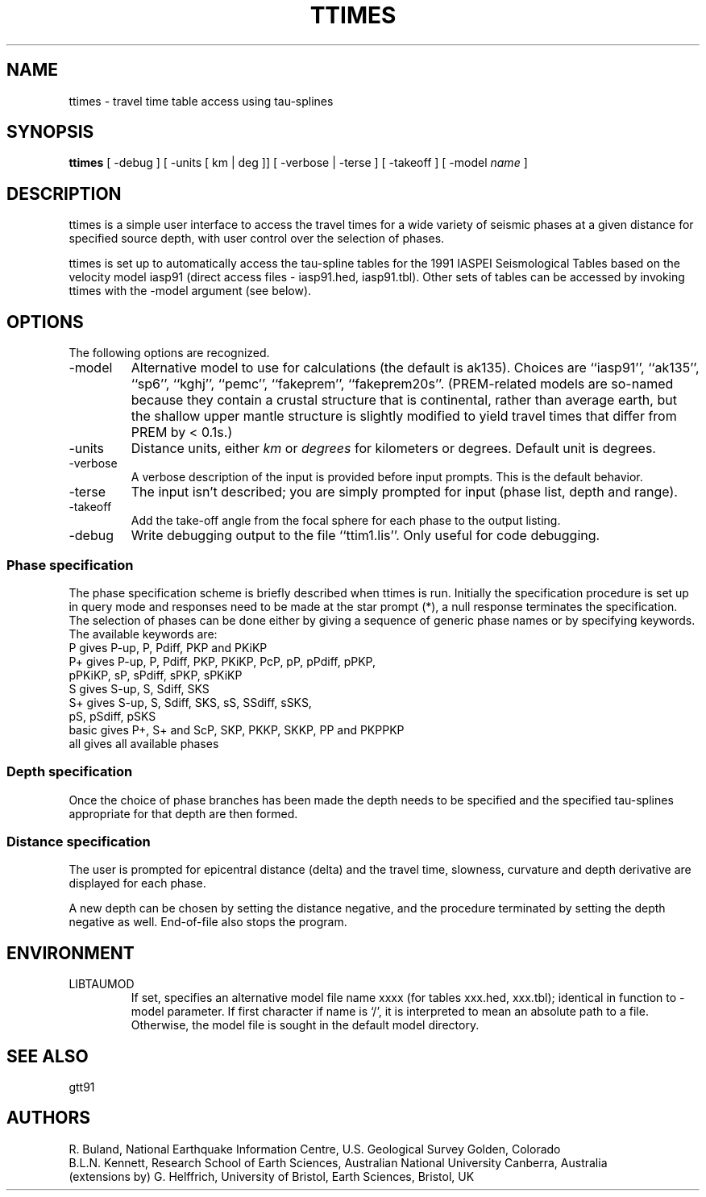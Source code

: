 .TH TTIMES 1
.SH NAME
ttimes \- travel time table access using tau-splines
.SH SYNOPSIS
.B ttimes
[ -debug ]
[ -units [ km | deg ]]
[ -verbose | -terse ]
[ -takeoff ]
[ -model \f2name\fP ]
.SH DESCRIPTION
ttimes is a simple user interface to access the travel times for
a wide variety of seismic phases at a given distance for specified
source depth, with user control over the selection of phases.
.LP
ttimes is set up to automatically access the tau-spline tables for 
the 1991 IASPEI Seismological Tables based on the velocity model 
iasp91 (direct access files - iasp91.hed, iasp91.tbl).
Other sets of tables can be accessed by invoking ttimes
with the -model argument (see below).
.SH OPTIONS
.PP
The following options are recognized.
.IP -model
Alternative model to use for calculations (the default is ak135).
Choices are ``iasp91'', ``ak135'', ``sp6'', ``kghj'', ``pemc'', ``fakeprem'', ``fakeprem20s''.
(PREM-related models are so-named because they contain a crustal structure that
is continental, rather than average earth, but the shallow upper mantle
structure is slightly modified to yield travel times that differ from PREM by
< 0.1s.)
.IP -units
Distance units, either \f2km\fP or \f2degrees\fP for kilometers or degrees.
Default unit is degrees.
.IP -verbose
A verbose description of the input is provided before input prompts.
This is the default behavior.
.IP -terse
The input isn't described; you are simply prompted for input (phase list,
depth and range).
.IP -takeoff
Add the take-off angle from the focal sphere for each phase to the output
listing.
.IP -debug
Write debugging output to the file ``ttim1.lis''.
Only useful for code debugging.
.SS Phase specification
The phase specification scheme is briefly described when ttimes
is run. Initially the specification procedure is set up in
query mode and responses need to be made at the star prompt (*),
a null response terminates the specification.  
The selection of phases can be done either by giving a sequence
of generic phase names or by specifying keywords. 
The available keywords are:
.nf
P      gives P-up, P, Pdiff, PKP and PKiKP
P+     gives P-up, P, Pdiff, PKP, PKiKP, PcP, pP, pPdiff, pPKP, 
             pPKiKP, sP, sPdiff, sPKP, sPKiKP 
S      gives S-up, S, Sdiff, SKS
S+     gives S-up, S, Sdiff, SKS, sS, SSdiff, sSKS,
             pS, pSdiff, pSKS
basic  gives P+, S+ and ScP, SKP, PKKP, SKKP, PP and PKPPKP
all    gives all available phases
.fi
.SS Depth specification
Once the choice of phase branches has been made the depth needs
to be specified and the specified tau-splines appropriate for 
that depth are then formed.
.SS Distance specification
The user is prompted for epicentral distance (delta) and the
travel time, slowness, curvature and depth derivative are displayed
for each phase.
.LP 
A new depth can be chosen by setting the distance negative, and
the procedure terminated by setting the depth negative as well.
End-of-file also stops the program.
.SH ENVIRONMENT
.IP LIBTAUMOD
If set, specifies an alternative model file name xxxx (for tables
xxx.hed, xxx.tbl); identical in function to -model parameter.
If first character if name is `/', it is interpreted to mean an
absolute path to a file.
Otherwise, the model file is sought in the default model directory.
.SH SEE ALSO
gtt91
.SH AUTHORS
R. Buland,
National Earthquake Information Centre, U.S. Geological Survey
Golden, Colorado
.br
B.L.N. Kennett,
Research School of Earth Sciences, Australian National University            
Canberra, Australia 
.br
(extensions by) G. Helffrich,
University of Bristol, Earth Sciences, Bristol, UK
